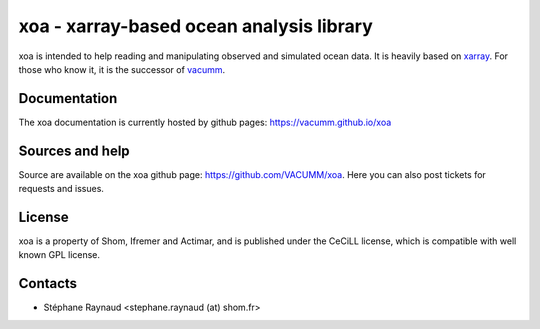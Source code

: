xoa - xarray-based ocean analysis library
=========================================


.. image:: https://mybinder.org/badge_logo.svg
    :target: https://mybinder.org/v2/gh/VACUMM/xoa/master?filepath=doc%2Fexamples
.. image:: https://travis-ci.org/VACUMM/xoa.svg?branch=master
    :target: https://travis-ci.org/VACUMM/xoa
.. image:: https://circleci.com/gh/VACUMM/xoa/tree/master.svg?style=shield
    :target: https://circleci.com/gh/VACUMM/xoa/tree/master

xoa is intended to help reading and manipulating observed
and simulated ocean data.
It is heavily based on `xarray <http://xarray.pydata.org/en/stable/>`_.
For those who know it, it is the successor of
`vacumm <https://github.com/VACUMM/vacumm>`_.

Documentation
-------------

The xoa documentation is currently hosted by github pages:
https://vacumm.github.io/xoa


Sources and help
-----------------

Source are available on the xoa github page:
https://github.com/VACUMM/xoa.
Here you can also post tickets for requests and issues.


License
-------

xoa is a property of Shom, Ifremer and Actimar,
and is published under the CeCiLL license,
which is compatible with well known GPL license.


Contacts
--------

* Stéphane Raynaud <stephane.raynaud (at) shom.fr>

